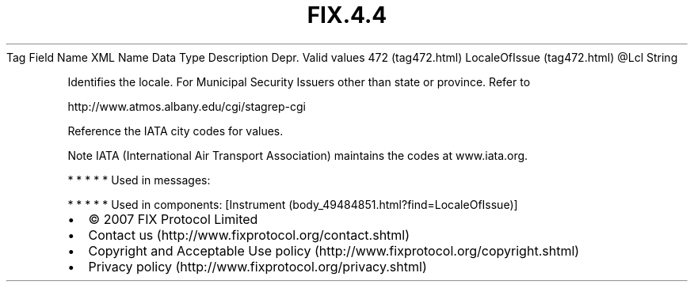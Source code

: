 .TH FIX.4.4 "" "" "Tag #472"
Tag
Field Name
XML Name
Data Type
Description
Depr.
Valid values
472 (tag472.html)
LocaleOfIssue (tag472.html)
\@Lcl
String
.PP
Identifies the locale. For Municipal Security Issuers other than
state or province. Refer to
.PP
http://www.atmos.albany.edu/cgi/stagrep-cgi
.PP
Reference the IATA city codes for values.
.PP
Note IATA (International Air Transport Association) maintains the
codes at www.iata.org.
.PP
   *   *   *   *   *
Used in messages:
.PP
   *   *   *   *   *
Used in components:
[Instrument (body_49484851.html?find=LocaleOfIssue)]

.PD 0
.P
.PD

.PP
.PP
.IP \[bu] 2
© 2007 FIX Protocol Limited
.IP \[bu] 2
Contact us (http://www.fixprotocol.org/contact.shtml)
.IP \[bu] 2
Copyright and Acceptable Use policy (http://www.fixprotocol.org/copyright.shtml)
.IP \[bu] 2
Privacy policy (http://www.fixprotocol.org/privacy.shtml)
